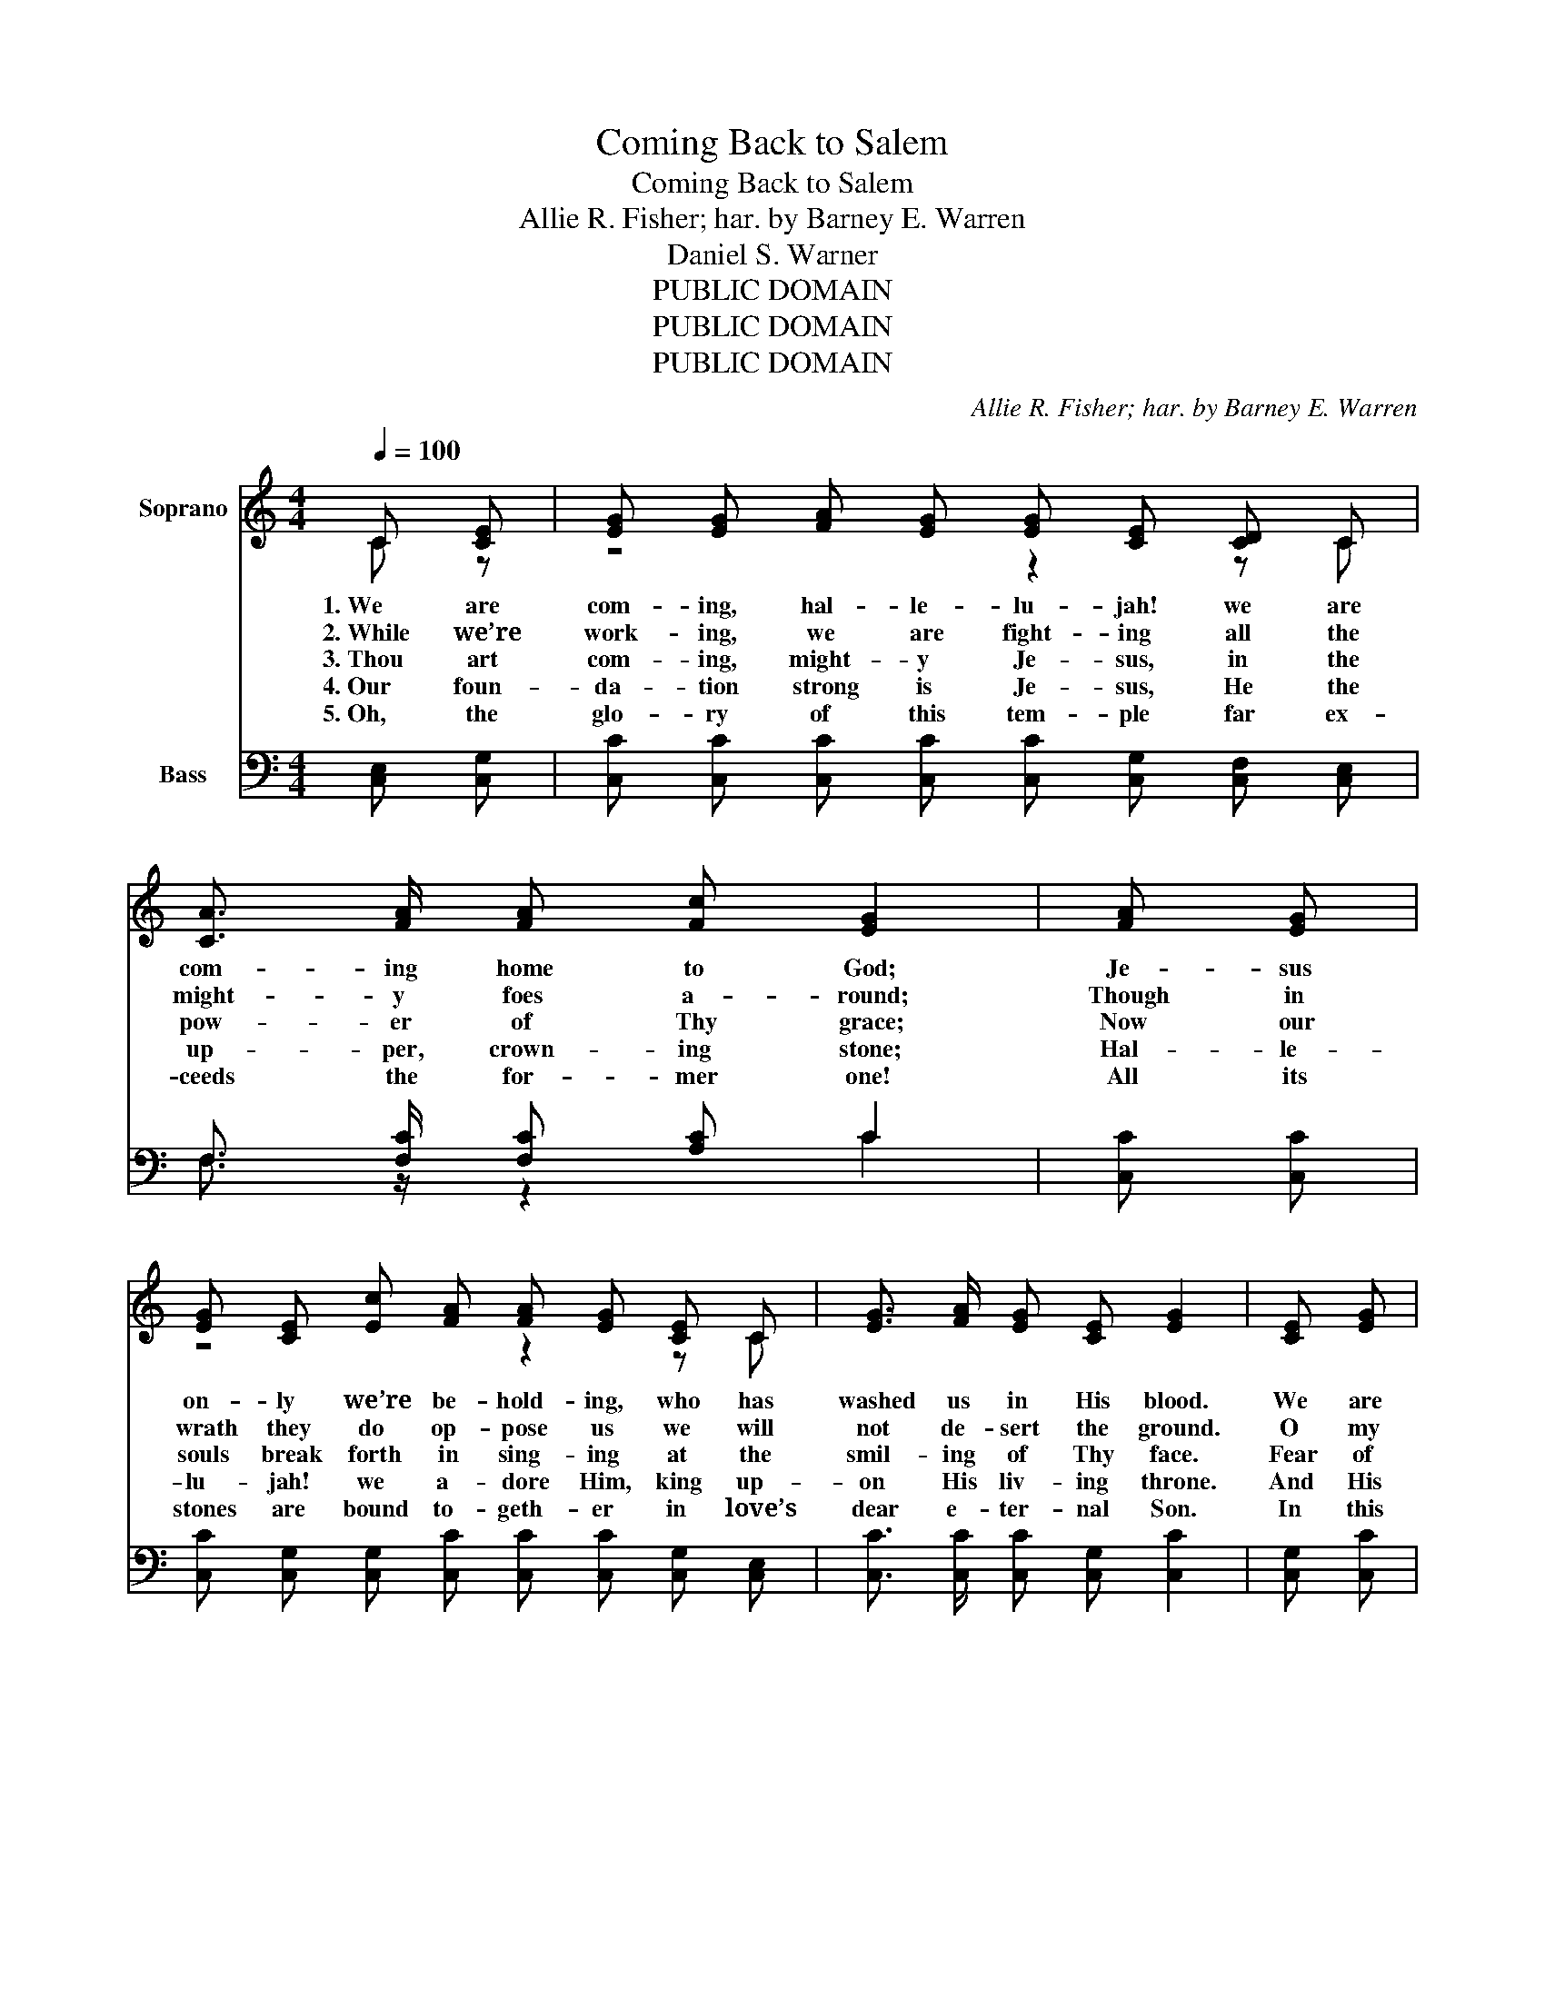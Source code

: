 X:1
T:Coming Back to Salem
T:Coming Back to Salem
T:Allie R. Fisher; har. by Barney E. Warren
T:Daniel S. Warner
T:PUBLIC DOMAIN
T:PUBLIC DOMAIN
T:PUBLIC DOMAIN
C:Allie R. Fisher; har. by Barney E. Warren
Z:Daniel S. Warner
Z:PUBLIC DOMAIN
%%score ( 1 2 ) ( 3 4 )
L:1/8
Q:1/4=100
M:4/4
K:C
V:1 treble nm="Soprano"
V:2 treble 
V:3 bass nm="Bass"
V:4 bass 
V:1
 C [CE] | [EG] [EG] [FA] [EG] [EG] [CE] [CD] C | [CA]3/2 [FA]/ [FA] [Fc] [EG]2 | [FA] [EG] | %4
w: 1.~We are|com- ing, hal- le- lu- jah! we are|com- ing home to God;|Je- sus|
w: 2.~While we’re|work- ing, we are fight- ing all the|might- y foes a- round;|Though in|
w: 3.~Thou art|com- ing, might- y Je- sus, in the|pow- er of Thy grace;|Now our|
w: 4.~Our foun-|da- tion strong is Je- sus, He the|up- per, crown- ing stone;|Hal- le-|
w: 5.~Oh, the|glo- ry of this tem- ple far ex-|ceeds the for- mer one!|All its|
 [EG] [CE] [Ec] [FA] [FA] [EG] [CE] C | [EG]3/2 [FA]/ [EG] [CE] [EG]2 | [CE] [EG] | %7
w: on- ly we’re be- hold- ing, who has|washed us in His blood.|We are|
w: wrath they do op- pose us we will|not de- sert the ground.|O my|
w: souls break forth in sing- ing at the|smil- ing of Thy face.|Fear of|
w: lu- jah! we a- dore Him, king up-|on His liv- ing throne.|And His|
w: stones are bound to- geth- er in love’s|dear e- ter- nal Son.|In this|
 [FA] [FA] [Ac] [FA] [FA] [EG] [CE] C | [CG]3/2 [CA]/ [CG] [CE] [EG]2 | [Gc] [Gd] | %10
w: march- ing back to Sa- lem at the|trum- pet’s joy- ful sound,|And we’re|
w: God, do Thou re- mem- ber all those|wick- ed, plot- ting crews,|Hear them|
w: sect, a mount of ter- ror, Thou hast|made an o- pen plain,|And the|
w: crim- son glo- ry stream- ing through each|crys- tal stone be- low|Tints the|
w: build- ing, what a won- der! there’s a|dwell- ing place for me;|Yes, Thy|
 [Ge] [Gd] [Gc] [GB] [Ad] [Ac] [GB] [FA] | [EG] [EG] [FA] [FB] [Ec]2 ||"^Refrain" [EG] [EG] | %13
w: build- ing God’s own tem- ple on it’s|an- cient ho- ly ground.|We are|
w: say- ing in de- ri- sion, “Now what|do these fee- ble Jews?”||
w: mist- y fogs of er- ror all have|van- ished where we reign.||
w: whole ec- sta- tic tem- ple with the|beau- ty of His glow.||
w: beau- ty, O my Sav- ior! I shall|here for- ev- er see.||
 [Ec]/ [Ec]3/2 [Ge]3/2 [Fd]/ [Ec] [GB] [FA] [EG] | [Ec]3/2 [Ec]/ [Gc] [Fd] [Ec]2 | [Ec] [Fd] | %16
w: com- ing, oh, we’re com- ing, with the|glo- ry in the soul!|Grace we’re|
w: |||
w: |||
w: |||
w: |||
 [Ge] [Fd] [Ec] [GB] [Fd] [Fc] [FB]3/2 [FA]/ | [EG] [EG] [Gc] [Ge] [Gd]2 | [CE] [EG] | %19
w: shout- ing as we’re bring- ing Christ, the|head- stone we ex- tol.|Though as|
w: |||
w: |||
w: |||
w: |||
 [FA] [FA] [Ac] [FA] [FA] [EG] [CE] C | [CG]3/2 [CA]/ [CG] [CE] [EG]2 | [Gc] [Gd] | %22
w: cap- tives long we’ve suf- fered, we do|feel the roy- al blood,|And we’re|
w: |||
w: |||
w: |||
w: |||
 [Ge] [Gd] [Gc] [GB] [Ad] [Ac] [GB] [FA] | [EG] [EG] [FA] [FB] [Ec]2 |] %24
w: ris- ing to our free- dom in the|full- ness of our God.|
w: ||
w: ||
w: ||
w: ||
V:2
 C z | z4 z2 z C | x6 | x2 | z4 z2 z C | x6 | x2 | z4 z2 z C | x6 | x2 | x8 | x6 || x2 | x8 | x6 | %15
 x2 | x8 | x6 | x2 | z4 z2 z C | x6 | x2 | x8 | x6 |] %24
V:3
 [C,E,] [C,G,] | [C,C] [C,C] [C,C] [C,C] [C,C] [C,G,] [C,F,] [C,E,] | F,3/2 [F,C]/ [F,C] [A,C] C2 | %3
 [C,C] [C,C] | [C,C] [C,G,] [C,G,] [C,C] [C,C] [C,C] [C,G,] [C,E,] | %5
 [C,C]3/2 [C,C]/ [C,C] [C,G,] [C,C]2 | [C,G,] [C,C] | %7
 [F,C] [F,C] [F,C] [F,C] [C,C] [C,C] [C,G,] [C,E,] | [C,E,]3/2 [C,F,]/ [C,E,] [C,G,] [C,C]2 | %9
 [E,C] [G,B,] | C [G,B,] [E,C] [E,C] [F,C] [F,C] [F,C] [F,C] | %11
 [G,C] [G,C] [G,,G,] [G,,G,] [C,G,]2 || [C,G,] [C,G,] | %13
 [C,G,]/ [C,G,]3/2 [C,C]3/2 [C,C]/ [C,C] [C,C] [C,C] [C,C] | [C,G,]3/2 [C,G,]/ [E,G,] G, [C,G,]2 | %15
 [C,G,] [C,G,] | [C,C] [C,C] [C,C] [E,C] [F,A,] [F,A,] [F,A,]3/2 [F,C]/ | %17
 [C,C] [C,C] [E,C] [C,C] [G,B,]2 | [C,G,] [C,C] | %19
 [F,C] [F,C] [F,C] [F,C] [C,C] [C,C] [C,G,] [C,E,] | [C,E,]3/2 [C,F,]/ [C,E,] [C,G,] [C,C]2 | %21
 [E,C] [G,B,] | C [G,B,] [E,C] [E,C] [F,C] [F,C] [F,C] [F,C] | %23
 [G,C] [G,C] [G,,G,] [G,,G,] [C,G,]2 |] %24
V:4
 x2 | x8 | F,3/2 z/ z2 C2 | x2 | x8 | x6 | x2 | x8 | x6 | x2 | C z z2 z4 | x6 || x2 | x8 | %14
 z2 z G, z2 | x2 | x8 | x6 | x2 | x8 | x6 | x2 | C z z2 z4 | x6 |] %24

